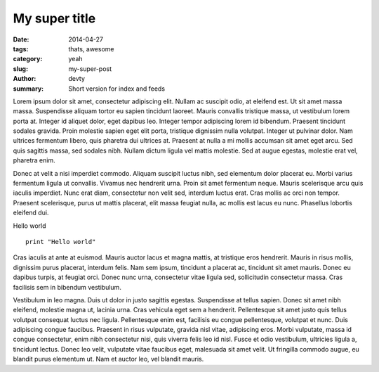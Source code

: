 My super title
##############

:date: 2014-04-27
:tags: thats, awesome
:category: yeah
:slug: my-super-post
:author: devty
:summary: Short version for index and feeds


Lorem ipsum dolor sit amet, consectetur adipiscing elit. Nullam ac suscipit odio, at eleifend est. Ut sit amet massa massa. Suspendisse aliquam tortor eu sapien tincidunt laoreet. Mauris convallis tristique massa, ut vestibulum lorem porta at. Integer id aliquet dolor, eget dapibus leo. Integer tempor adipiscing lorem id bibendum. Praesent tincidunt sodales gravida. Proin molestie sapien eget elit porta, tristique dignissim nulla volutpat. Integer ut pulvinar dolor. Nam ultrices fermentum libero, quis pharetra dui ultrices at. Praesent at nulla a mi mollis accumsan sit amet eget arcu. Sed quis sagittis massa, sed sodales nibh. Nullam dictum ligula vel mattis molestie. Sed at augue egestas, molestie erat vel, pharetra enim.

Donec at velit a nisi imperdiet commodo. Aliquam suscipit luctus nibh, sed elementum dolor placerat eu. Morbi varius fermentum ligula ut convallis. Vivamus nec hendrerit urna. Proin sit amet fermentum neque. Mauris scelerisque arcu quis iaculis imperdiet. Nunc erat diam, consectetur non velit sed, interdum luctus erat. Cras mollis ac orci non tempor. Praesent scelerisque, purus ut mattis placerat, elit massa feugiat nulla, ac mollis est lacus eu nunc. Phasellus lobortis eleifend dui.

Hello world ::

    print "Hello world"

Cras iaculis at ante at euismod. Mauris auctor lacus et magna mattis, at tristique eros hendrerit. Mauris in risus mollis, dignissim purus placerat, interdum felis. Nam sem ipsum, tincidunt a placerat ac, tincidunt sit amet mauris. Donec eu dapibus turpis, at feugiat orci. Donec nunc urna, consectetur vitae ligula sed, sollicitudin consectetur massa. Cras facilisis sem in bibendum vestibulum.

Vestibulum in leo magna. Duis ut dolor in justo sagittis egestas. Suspendisse at tellus sapien. Donec sit amet nibh eleifend, molestie magna ut, lacinia urna. Cras vehicula eget sem a hendrerit. Pellentesque sit amet justo quis tellus volutpat consequat luctus nec ligula. Pellentesque enim est, facilisis eu congue pellentesque, volutpat et nunc. Duis adipiscing congue faucibus. Praesent in risus vulputate, gravida nisl vitae, adipiscing eros. Morbi vulputate, massa id congue consectetur, enim nibh consectetur nisi, quis viverra felis leo id nisl. Fusce et odio vestibulum, ultricies ligula a, tincidunt lectus. Donec leo velit, vulputate vitae faucibus eget, malesuada sit amet velit. Ut fringilla commodo augue, eu blandit purus elementum ut. Nam et auctor leo, vel blandit mauris.

